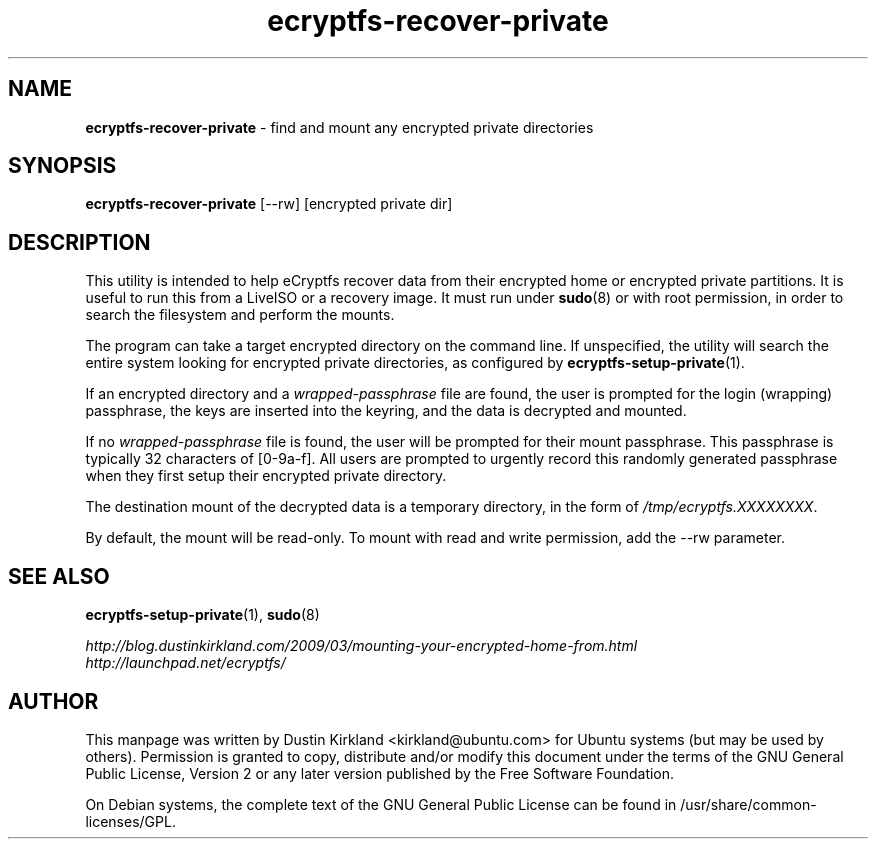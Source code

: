.TH ecryptfs-recover-private 1 2010-12-17 ecryptfs-utils "eCryptfs"
.SH NAME
\fBecryptfs-recover-private\fP \- find and mount any encrypted private directories

.SH SYNOPSIS
\fBecryptfs-recover-private\fP [--rw] [encrypted private dir]

.SH DESCRIPTION
This utility is intended to help eCryptfs recover data from their encrypted home or encrypted private partitions.  It is useful to run this from a LiveISO or a recovery image.  It must run under \fBsudo\fP(8) or with root permission, in order to search the filesystem and perform the mounts.

The program can take a target encrypted directory on the command line.  If unspecified, the utility will search the entire system looking for encrypted private directories, as configured by \fBecryptfs-setup-private\fP(1).

If an encrypted directory and a \fIwrapped-passphrase\fP file are found, the user is prompted for the login (wrapping) passphrase, the keys are inserted into the keyring, and the data is decrypted and mounted.

If no \fIwrapped-passphrase\fP file is found, the user will be prompted for their mount passphrase.  This passphrase is typically 32 characters of [0-9a-f].  All users are prompted to urgently record this randomly generated passphrase when they first setup their encrypted private directory.

The destination mount of the decrypted data is a temporary directory, in the form of \fI/tmp/ecryptfs.XXXXXXXX\fP.

By default, the mount will be read-only.  To mount with read and write permission, add the --rw parameter.

.SH SEE ALSO
\fBecryptfs-setup-private\fP(1), \fBsudo\fP(8)

\fIhttp://blog.dustinkirkland.com/2009/03/mounting-your-encrypted-home-from.html\fP

.TP
\fIhttp://launchpad.net/ecryptfs/\fP
.PD

.SH AUTHOR
This manpage was written by Dustin Kirkland <kirkland@ubuntu.com> for Ubuntu systems (but may be used by others).  Permission is granted to copy, distribute and/or modify this document under the terms of the GNU General Public License, Version 2 or any later version published by the Free Software Foundation.

On Debian systems, the complete text of the GNU General Public License can be found in /usr/share/common-licenses/GPL.
